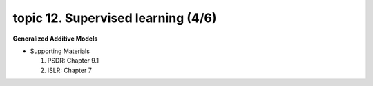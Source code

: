 topic 12. ​Supervised learning (4/6)
==========================================
| **Generalized Additive Models**

* Supporting Materials

  1. PSDR: Chapter 9.1​
  2. ISLR: Chapter 7